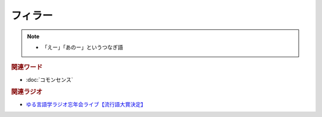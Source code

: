 フィラー
==========================================================
.. note:: 
  * 「えー」「あのー」というつなぎ語

.. rubric:: 関連ワード
* :doc:`コモンセンス` 

.. rubric:: 関連ラジオ
* `ゆる言語学ラジオ忘年会ライブ【流行語大賞決定】`_

.. _ゆる言語学ラジオ忘年会ライブ【流行語大賞決定】: https://www.youtube.com/watch?v=poT4BzX7e_Q
